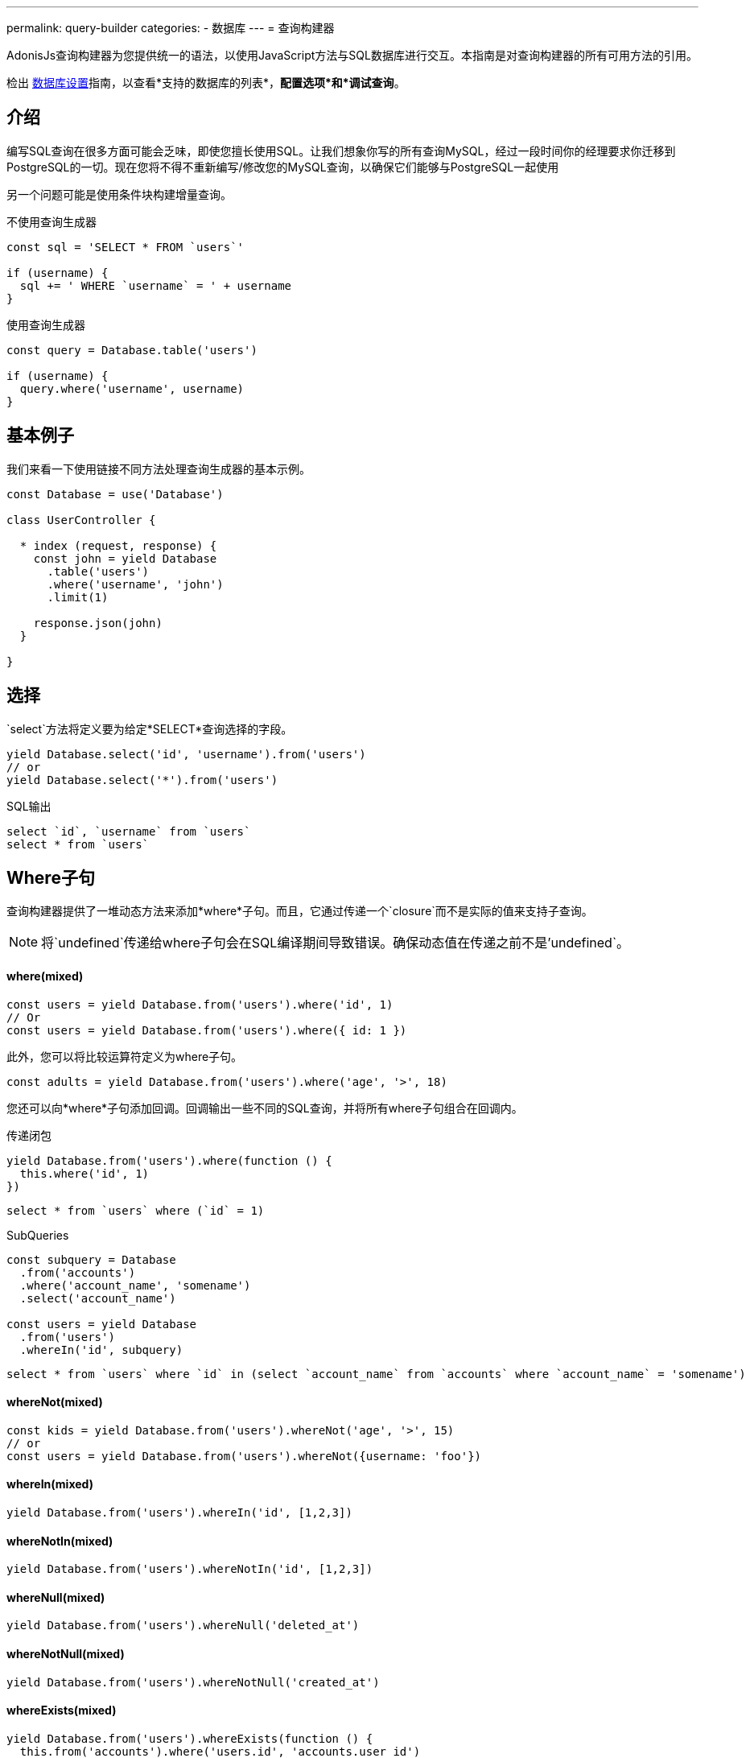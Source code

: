 ---
permalink: query-builder
categories:
- 数据库
---
= 查询构建器

toc::[]

AdonisJs查询构建器为您提供统一的语法，以使用JavaScript方法与SQL数据库进行交互。本指南是对查询构建器的所有可用方法的引用。

检出 link:database-setup[数据库设置]指南，以查看*支持的数据库的列表*，*配置选项*和*调试查询*。

== 介绍
编写SQL查询在很多方面可能会乏味，即使您擅长使用SQL。让我们想象你写的所有查询MySQL，经过一段时间你的经理要求你迁移到PostgreSQL的一切。现在您将不得不重新编写/修改您的MySQL查询，以确保它们能够与PostgreSQL一起使用

另一个问题可能是使用条件块构建增量查询。

.不使用查询生成器
[source, javascript]
----
const sql = 'SELECT * FROM `users`'

if (username) {
  sql += ' WHERE `username` = ' + username
}
----

.使用查询生成器
[source, javascript]
----
const query = Database.table('users')

if (username) {
  query.where('username', username)
}
----

== 基本例子
我们来看一下使用链接不同方法处理查询生成器的基本示例。

[source, javascript]
----
const Database = use('Database')

class UserController {

  * index (request, response) {
    const john = yield Database
      .table('users')
      .where('username', 'john')
      .limit(1)

    response.json(john)
  }

}
----

== 选择
`select`方法将定义要为给定*SELECT*查询选择的字段。

[source, javascript]
----
yield Database.select('id', 'username').from('users')
// or
yield Database.select('*').from('users')
----

.SQL输出
[source, sql]
----
select `id`, `username` from `users`
select * from `users`
----

== Where子句
查询构建器提供了一堆动态方法来添加*where*子句。而且，它通过传递一个`closure`而不是实际的值来支持子查询。

NOTE: 将`undefined`传递给where子句会在SQL编译期间导致错误。确保动态值在传递之前不是'undefined`。

==== where(mixed)

[source, javascript]
----
const users = yield Database.from('users').where('id', 1)
// Or
const users = yield Database.from('users').where({ id: 1 })
----

此外，您可以将比较运算符定义为where子句。

[source, javascript]
----
const adults = yield Database.from('users').where('age', '>', 18)
----

您还可以向*where*子句添加回调。回调输出一些不同的SQL查询，并将所有where子句组合在回调内。

.传递闭包
[source, javascript]
----
yield Database.from('users').where(function () {
  this.where('id', 1)
})
----

[source, sql]
----
select * from `users` where (`id` = 1)
----

.SubQueries
[source, javascript]
----
const subquery = Database
  .from('accounts')
  .where('account_name', 'somename')
  .select('account_name')

const users = yield Database
  .from('users')
  .whereIn('id', subquery)
----

[source, sql]
----
select * from `users` where `id` in (select `account_name` from `accounts` where `account_name` = 'somename')
----

==== whereNot(mixed)
[source, javascript]
----
const kids = yield Database.from('users').whereNot('age', '>', 15)
// or
const users = yield Database.from('users').whereNot({username: 'foo'})
----

==== whereIn(mixed)
[source, javascript]
----
yield Database.from('users').whereIn('id', [1,2,3])
----

==== whereNotIn(mixed)
[source, javascript]
----
yield Database.from('users').whereNotIn('id', [1,2,3])
----

==== whereNull(mixed)
[source, javascript]
----
yield Database.from('users').whereNull('deleted_at')
----

==== whereNotNull(mixed)
[source, javascript]
----
yield Database.from('users').whereNotNull('created_at')
----

==== whereExists(mixed)
[source, javascript]
----
yield Database.from('users').whereExists(function () {
  this.from('accounts').where('users.id', 'accounts.user_id')
})
----

==== whereNotExists(mixed)
[source, javascript]
----
yield Database.from('users').whereNotExists(function () {
  this.from('accounts').where('users.id', 'accounts.user_id')
})
----

==== whereBetween(mixed)
[source, javascript]
----
yield Database.table('users').whereBetween('age',[18,32])
----

==== whereNotBetween(mixed)
[source, javascript]
----
yield Database.table('users').whereNotBetween('age',[45,60])
----

==== whereRaw(mixed)
.where(Database.raw(query))便利的助手类

[source, javascript]
----
yield Database.from('users').whereRaw('id = ?', [20])
----

== 连接

==== innerJoin(column, mixed)

[source, javascript]
----
yield Database
  .table('users')
  .innerJoin('accounts', 'user.id', 'accounts.user_id')
----

此外，您可以传递一个闭包来构建连接。

[source, javascript]
----
yield Database.table('users').innerJoin('accounts', function () {
  this
    .on('users.id', 'accounts.user_id')
    .orOn('users.id', 'accounts.owner_id')
})
----

其他连接方法::
|====
| leftJoin
| leftOuterJoin
| rightJoin
| rightOuterJoin
| outerJoin
| fullOuterJoin
| crossJoin
| joinRaw
|====

== 排序和限制

==== distinct(...columns)
[source, javascript]
----
yield Database.table('users').distinct('age')
----

==== groupBy(...columns)
[source, javascript]
----
yield Database.table('users').groupBy('age')
----

==== groupByRaw(...columns)
[source, javascript]
----
yield Database.table('users').groupByRaw('age, status')
----

==== orderBy(column, [direction=asc])
[source, javascript]
----
yield Database.table('users').orderBy('id', 'desc')
----

==== orderByRaw(column, [direction=asc])
[source, javascript]
----
yield Database.table('users').orderBy('col NULLS LAST DESC')
----

==== having(column, operator, value)
Note:在使用`having()`方法之前，必须使用`groupBy()`子句。

[source, javascript]
----
yield Database.table('users').groupBy('age').having('age', '>', 18)
----

==== offset/limit(value)
[source, javascript]
----
yield Database.table('users').offset(11).limit(10)
----

== 插入

插入操作将返回插入行的`id`。在批量插入的情况下，第一条记录的`id`将被返回，它更多的限制了MySQL本身。link:http://dev.mysql.com/doc/refman/5.6/en/information-functions.html#function_last-insert-id[LAST_INSERT_ID].

==== insert(values)
[source, javascript]
----
const userId = yield Database
  .table('users')
  .insert({username: 'foo', ...})

// BULK INSERT
const firstUserId = yield Database
  .from('users')
  .insert([{username: 'foo'}, {username: 'bar'}])
----

==== into(tableName)
当将数据插入数据库时​​，方法`into`比`table/from`更容易读取。

[source, javascript]
----
const userId = yield Database
  .insert({username: 'foo', ...})
  .into('users')
----

=== PostgreSQL Only
对于PostgreSQL，您必须明确定义返回列。所有其他数据库客户端将忽略此语句。

[source, javascript]
----
const userId = yield Database
  .insert({ username: 'virk' })
  .into('users')
  .returning('id')
----

== 更新
所有更新操作将返回受影响的行数。

[source, javascript]
----
const affectedRows = yield Database
  .table('users')
  .where('username', 'tutlage')
  .update('lastname', 'Virk')
----

传递多个列的对象。

[source, javascript]
----
const affectedRows = yield Database
  .table('users')
  .where('username', 'tutlage')
  .update({ lastname: 'Virk', firstname: 'Aman' })
----

== 删除
删除操作也会返回受影响的行数。

==== delete
此外，您可以使用`del()`，因为`delete`是Javascript中的保留关键字。


[source, javascript]
----
const affectedRows = yield Database
  .table('users')
  .where('username', 'tutlage')
  .delete()
----

==== truncate
Truncate将从数据库中删除所有行，并将自动递增ID设置为*0*。

[source, javascript]
----
yield Database.truncate('users')
----

== Pagination
查询构建器提供了一些方便的方法来分页数据库中的结果。

==== forPage(page, [limit=20])
[source, javascript]
----
const users = yield Database
  .from('users')
  .forPage(1, 10)
----

==== paginate(page, [limit=20])
[source, javascript]
----
const results = yield Database
  .from('users')
  .paginate(2, 10)
----

NOTE: `paginate`方法的输出与`forPage`方法不同。


.输出
[source, javascript]
----
{
  total: 0,
  currentPage: 2,
  perPage: 10,
  lastPage: 0,
  data: [{...}]
}
----

== 数据库事务
数据库事务是安全操作，除非您明确提交更改，否则数据库事务不会反映在数据库中。

==== beginTransaction
`beginTransaction`方法将返回事务对象，可用于执行任何查询。

[source, javascript]
----
const trx = yield Database.beginTransaction()
yield trx.insert({username: 'virk'}).into('users')

trx.commit() // insert query will take place on commit
trx.rollback() // will not insert anything
----

==== transaction
另外，你可以将你的交易包装在*callback*中。主要的区别是，如果您的任何查询引发错误，您将不必手动调用`commit或`rollback'，事务将自动回滚。否则，它将提交。

[source, javascript]
----
yield Database.transaction(function * (trx) {
  yield trx.insert({username: 'virk'}).into('users')
})
----

== Chunks
`chunk`方法将以块的方式拉出记录，并执行关闭，直到有结果。当您计划选择数千条记录时，此方法很有用。

[source, javascript]
----
yield Database.from('logs').chunk(200, function (logs) {
  console.log(logs)
})
----

== 聚合函数

==== count([column])
[source, javascript]
----
const total = yield Database.from('users').count()

// COUNT A COLUMN
const total = yield Database.from('users').count('id')

// COUNT COLUMN AS NAME
const total = yield Database.from('users').count('id as id')
----

==== countDistinct
`countDistinct`与count相同，但增加了不同的表达。

[source, javascript]
----
const total = yield Database.from('users').countDistinct('id')
----

==== min(column)

[source, javascript]
----
yield Database.from('users').min('age')
yield Database.from('users').min('age as a')
----

==== max(column)

[source, javascript]
----
yield Database.from('users').max('age')
yield Database.from('users').max('age as a')
----

==== sum(column)
[source, javascript]
----
yield Database.from('cart').sum('total')
yield Database.from('cart').sum('total as t')
----

==== sumDistinct(column)
[source, javascript]
----
yield Database.from('cart').sumDistinct('total')
yield Database.from('cart').sumDistinct('total as t')
----

==== avg(column)
[source, javascript]
----
yield Database.from('users').avg('age')
yield Database.from('users').avg('age as age')
----

==== avgDistinct(column)
[source, javascript]
----
yield Database.from('users').avgDistinct('age')
yield Database.from('users').avgDistinct('age as age')
----

==== increment(column, amount)
将列现有值增加*1*。

[source, javascript]
----
yield Database
  .table('credits')
  .where('id', 1)
  .increment('balance', 10)
----

==== decrement(column, amount)
Opposite of `increment`.

[source, javascript]
----
yield Database
  .table('credits')
  .where('id', 1)
  .decrement('balance', 10)
----

== Helpers

==== pluck(column)
`pluck`方法将返回所选列的值的数组。
[source, javascript]
----
const usersIds = yield Database.from('users').pluck('id')
----

==== pluckAll(...columns)
`pluckAll`方法返回一个对象数组。

NOTE: `pluckAll` has been added as of `adonis-lucid@3.0.12`

[source, javascript]
----
const usersIds = yield Database.from('users').pluckAll('id')
// or
const users = yield Database.from('users').pluckAll('id', 'username')
----

==== first
`first`方法将向查询添加一个*limit 1*子句。

[source, javascript]
----
yield Database.from('users').first()
----

==== clone
克隆当前的查询链以实现可重用性。

[source, javascript]
----
const query = Database
  .from('users')
  .where('username', 'virk')
  .clone()

// later
yield query
----

==== columnInfo([columnName])
返回给定列的信息。

[source, javascript]
----
const username = yield Database.table('users').columnInfo('username')
----
